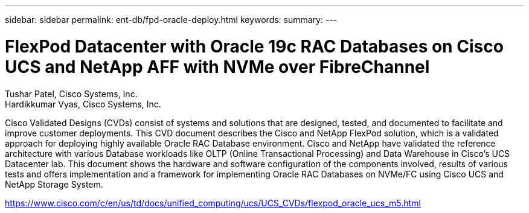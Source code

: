 ---
sidebar: sidebar
permalink: ent-db/fpd-oracle-deploy.html
keywords: 
summary: 
---

= FlexPod Datacenter with Oracle 19c RAC Databases on Cisco UCS and NetApp AFF with NVMe over FibreChannel

:hardbreaks:
:nofooter:
:icons: font
:linkattrs:
:imagesdir: ./../media/

Tushar Patel,  Cisco Systems, Inc.
Hardikkumar Vyas, Cisco Systems, Inc.

Cisco Validated Designs (CVDs) consist of systems and solutions that are designed, tested, and documented to facilitate and improve customer deployments. This CVD document describes the Cisco and NetApp FlexPod solution, which is a validated approach for deploying highly available Oracle RAC Database environment. Cisco and NetApp have validated the reference architecture with various Database workloads like OLTP (Online Transactional Processing) and Data Warehouse in Cisco’s UCS Datacenter lab. This document shows the hardware and software configuration of the components involved, results of various tests and offers implementation and a framework for implementing Oracle RAC Databases on NVMe/FC using Cisco UCS and NetApp Storage System.


link:https://www.cisco.com/c/en/us/td/docs/unified_computing/ucs/UCS_CVDs/flexpod_oracle_ucs_m5.html[https://www.cisco.com/c/en/us/td/docs/unified_computing/ucs/UCS_CVDs/flexpod_oracle_ucs_m5.html^]
